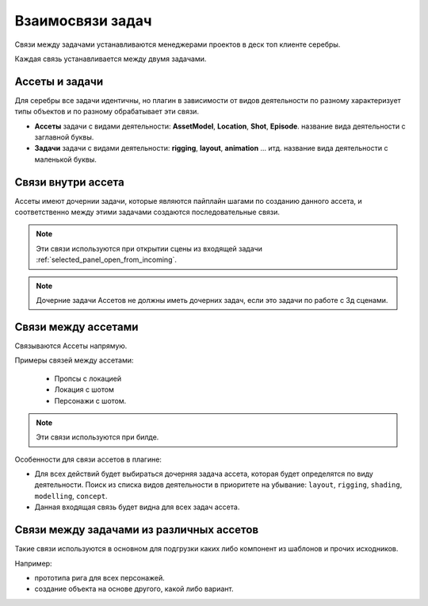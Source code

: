 .. _links-of-tasks-page:

Взаимосвязи задач
===================

Связи между задачами устанавливаются менеджерами проектов в деск топ клиенте серебры.

Каждая связь устанавливается между двумя задачами.

Ассеты и задачи
----------------

Для серебры все задачи идентичны, но плагин в зависимости от видов деятельности по разному характеризует типы объектов и по разному обрабатывает эти связи.

* **Ассеты** задачи с видами деятельности: **AssetModel**, **Location**, **Shot**, **Episode**. название вида деятельности с заглавной буквы.

* **Задачи** задачи с видами деятельности: **rigging**, **layout**, **animation** ... итд. название вида деятельности с маленькой буквы.


Связи внутри ассета
--------------------

Ассеты имеют дочернии задачи, которые являются пайплайн шагами по созданию данного ассета, и соответственно между этими задачами создаются последовательные связи.

.. image:: ../_static/images/links_into_asset.png

.. note:: Эти связи используются при открытии сцены из входящей задачи :ref:`selected_panel_open_from_incoming`.

.. note:: Дочерние задачи Ассетов не должны иметь дочерних задач, если это задачи по работе с 3д сценами.


Связи между ассетами
--------------------

Связываются Ассеты напрямую.

Примеры связей между ассетами: 

   * Пропсы с локацией

   * Локация с шотом

   * Персонажи с шотом.

.. image:: ../_static/images/links_btw_assets.png

.. note:: Эти связи используются при билде.

Особенности для связи ассетов в плагине:

* Для всех действий будет выбираться дочерняя задача ассета, которая будет определятся по виду деятельности. Поиск из списка видов деятельности в приоритете на убывание: ``layout``, ``rigging``, ``shading``, ``modelling``, ``concept``.

* Данная входящая связь будет видна для всех задач ассета.


Связи между задачами из различных ассетов
------------------------------------------

Такие связи используются в основном для подгрузки каких либо компонент из шаблонов и прочих исходников.

Например: 

* прототипа рига для всех персонажей.
* создание объекта на основе другого, какой либо вариант.

.. image:: ../_static/images/links_tasks.png